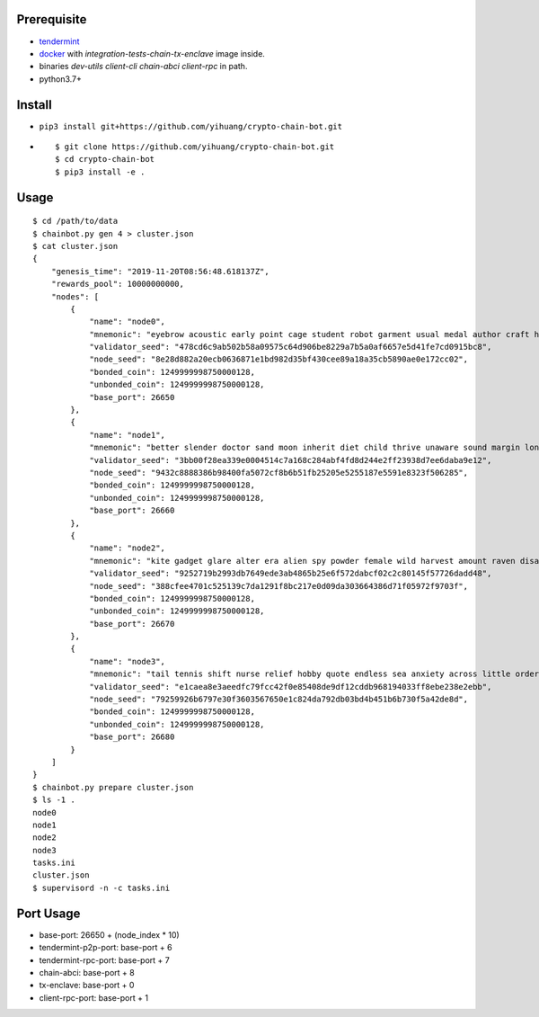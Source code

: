 Prerequisite
============

* `tendermint <https://tendermint.com/downloads>`_
* `docker <https://docs.docker.com/install/>`_ with `integration-tests-chain-tx-enclave` image inside.
* binaries `dev-utils` `client-cli` `chain-abci` `client-rpc` in path.
* python3.7+

Install
=======

* ``pip3 install git+https://github.com/yihuang/crypto-chain-bot.git``

* ::

  $ git clone https://github.com/yihuang/crypto-chain-bot.git
  $ cd crypto-chain-bot
  $ pip3 install -e .

Usage
=====

::

    $ cd /path/to/data
    $ chainbot.py gen 4 > cluster.json
    $ cat cluster.json
    {
        "genesis_time": "2019-11-20T08:56:48.618137Z",
        "rewards_pool": 10000000000,
        "nodes": [
            {
                "name": "node0",
                "mnemonic": "eyebrow acoustic early point cage student robot garment usual medal author craft hungry split buffalo",
                "validator_seed": "478cd6c9ab502b58a09575c64d906be8229a7b5a0af6657e5d41fe7cd0915bc8",
                "node_seed": "8e28d882a20ecb0636871e1bd982d35bf430cee89a18a35cb5890ae0e172cc02",
                "bonded_coin": 1249999998750000128,
                "unbonded_coin": 1249999998750000128,
                "base_port": 26650
            },
            {
                "name": "node1",
                "mnemonic": "better slender doctor sand moon inherit diet child thrive unaware sound margin lonely inquiry blood",
                "validator_seed": "3bb00f28ea339e0004514c7a168c284abf4fd8d244e2ff23938d7ee6daba9e12",
                "node_seed": "9432c8888386b98400fa5072cf8b6b51fb25205e5255187e5591e8323f506285",
                "bonded_coin": 1249999998750000128,
                "unbonded_coin": 1249999998750000128,
                "base_port": 26660
            },
            {
                "name": "node2",
                "mnemonic": "kite gadget glare alter era alien spy powder female wild harvest amount raven disagree dawn",
                "validator_seed": "9252719b2993db7649ede3ab4865b25e6f572dabcf02c2c80145f57726dadd48",
                "node_seed": "388cfee4701c525139c7da1291f8bc217e0d09da303664386d71f05972f9703f",
                "bonded_coin": 1249999998750000128,
                "unbonded_coin": 1249999998750000128,
                "base_port": 26670
            },
            {
                "name": "node3",
                "mnemonic": "tail tennis shift nurse relief hobby quote endless sea anxiety across little order hero stomach",
                "validator_seed": "e1caea8e3aeedfc79fcc42f0e85408de9df12cddb968194033ff8ebe238e2ebb",
                "node_seed": "79259926b6797e30f3603567650e1c824da792db03bd4b451b6b730f5a42de8d",
                "bonded_coin": 1249999998750000128,
                "unbonded_coin": 1249999998750000128,
                "base_port": 26680
            }
        ]
    }
    $ chainbot.py prepare cluster.json
    $ ls -1 .
    node0
    node1
    node2
    node3
    tasks.ini
    cluster.json
    $ supervisord -n -c tasks.ini

Port Usage
==========

* base-port: 26650 + (node_index * 10)
* tendermint-p2p-port: base-port + 6
* tendermint-rpc-port: base-port + 7
* chain-abci: base-port + 8
* tx-enclave: base-port + 0
* client-rpc-port: base-port + 1
